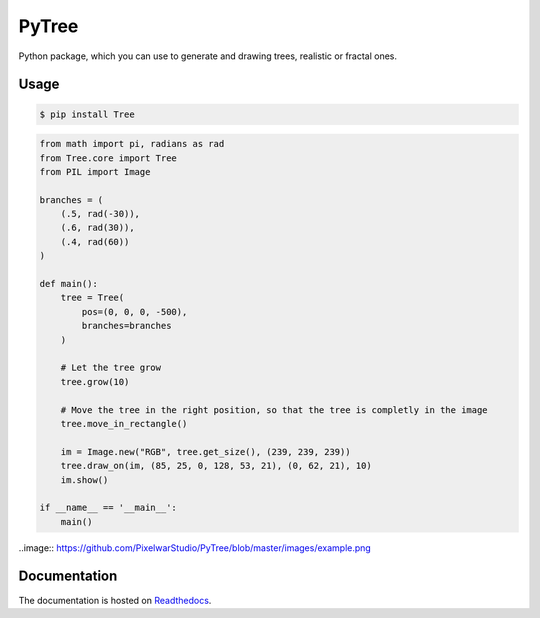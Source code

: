PyTree
======
.. image:: https://img.shields.io/pypi/v/tree.svg?style=flat-square
        :target: https://pypi.python.org/pypi/Tree

.. image:: https://img.shields.io/pypi/l/Tree.svg?style=flat-square
        :target: https://github.com/PixelwarStudio/PyTree/blob/master/LICENSE

Python package, which you can use to generate and drawing trees, realistic or fractal ones.

Usage
-----
.. code-block:: bash

    $ pip install Tree

.. code-block:: python

    from math import pi, radians as rad
    from Tree.core import Tree
    from PIL import Image

    branches = (
        (.5, rad(-30)),
        (.6, rad(30)),
        (.4, rad(60))
    )

    def main():
        tree = Tree(
            pos=(0, 0, 0, -500),
            branches=branches
        )
        
        # Let the tree grow
        tree.grow(10)
        
        # Move the tree in the right position, so that the tree is completly in the image
        tree.move_in_rectangle()

        im = Image.new("RGB", tree.get_size(), (239, 239, 239))
        tree.draw_on(im, (85, 25, 0, 128, 53, 21), (0, 62, 21), 10)
        im.show()

    if __name__ == '__main__':
        main()
    
..image:: https://github.com/PixelwarStudio/PyTree/blob/master/images/example.png

Documentation
-------------
The documentation is hosted on Readthedocs_.

.. _Readthedocs: http://pytree.readthedocs.io/en/latest/ 
